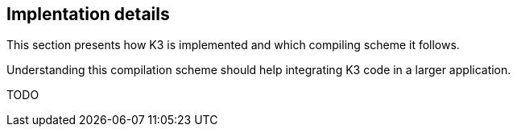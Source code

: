 == Implentation details

This section presents how K3 is implemented and which compiling scheme it follows.

Understanding this compilation scheme should help integrating K3 code in a larger application.

TODO
